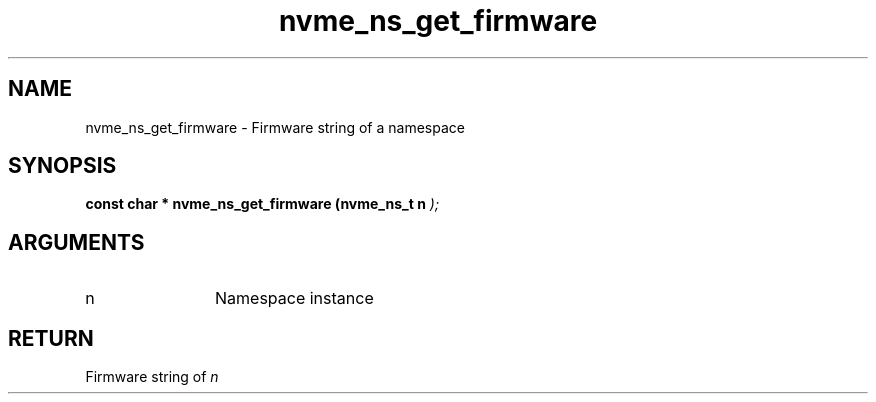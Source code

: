 .TH "nvme_ns_get_firmware" 9 "nvme_ns_get_firmware" "April 2025" "libnvme API manual" LINUX
.SH NAME
nvme_ns_get_firmware \- Firmware string of a namespace
.SH SYNOPSIS
.B "const char *" nvme_ns_get_firmware
.BI "(nvme_ns_t n "  ");"
.SH ARGUMENTS
.IP "n" 12
Namespace instance
.SH "RETURN"
Firmware string of \fIn\fP
